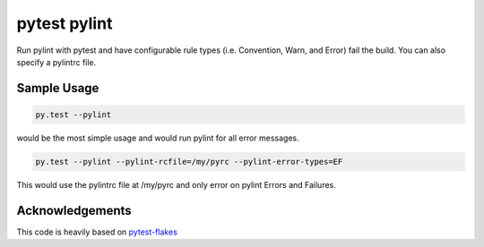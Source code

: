 pytest pylint
-------------
.. image:: https://img.shields.io/travis/carsongee/pytest-pylint.svg
.. image:: https://img.shields.io/coveralls/carsongee/pytest-pylint.svg
.. image:: https://img.shields.io/pypi/v/pytest-pylint.svg
.. image:: https://img.shields.io/pypi/dm/pytest-pylint.svg
.. image:: https://img.shields.io/pypi/l/pytest-pylint.svg

Run pylint with pytest and have configurable rule types
(i.e. Convention, Warn, and Error) fail the build.  You can also
specify a pylintrc file.

Sample Usage
============
.. code-block:: shell

   py.test --pylint

would be the most simple usage and would run pylint for all error messages.

.. code-block:: shell

   py.test --pylint --pylint-rcfile=/my/pyrc --pylint-error-types=EF

This would use the pylintrc file at /my/pyrc and only error on pylint
Errors and Failures.

Acknowledgements
================

This code is heavily based on 
`pytest-flakes <https://github.com/fschulze/pytest-flakes>`_
